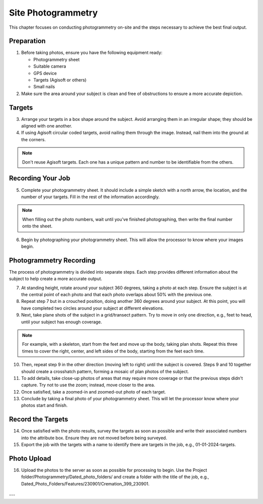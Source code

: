 
Site Photogrammetry
===================

This chapter focuses on conducting photogrammetry on-site and the steps necessary to achieve the best final output.

Preparation
------------

1. Before taking photos, ensure you have the following equipment ready: 

   * Photogrammetry sheet
   * Suitable camera
   * GPS device
   * Targets (Agisoft or others)
   * Small nails


2. Make sure the area around your subject is clean and free of obstructions to ensure a more accurate depiction.

Targets
--------

3. Arrange your targets in a box shape around the subject. Avoid arranging them in an irregular shape; they should be aligned with one another.

4. If using Agisoft circular coded targets, avoid nailing them through the image. Instead, nail them into the ground at the corners.
   |Photogrammetry_target|

.. note::
   Don't reuse Agisoft targets. Each one has a unique pattern and number to be identifiable from the others.

Recording Your Job
------------------

5. Complete your photogrammetry sheet. It should include a simple sketch with a north arrow, the location, and the number of your targets. Fill in the rest of the information accordingly. 
   |Photogrammetry_sheet|

.. note::
   When filling out the photo numbers, wait until you've finished photographing, then write the final number onto the sheet.

6. Begin by photographing your photogrammetry sheet. This will allow the processor to know where your images begin.	

Photogrammetry Recording
------------------------

The process of photogrammetry is divided into separate steps. Each step provides different information about the subject to help create a more accurate output.

7. At standing height, rotate around your subject 360 degrees, taking a photo at each step. Ensure the subject is at the central point of each photo and that each photo overlaps about 50% with the previous one.


8. Repeat step 7 but in a crouched position, doing another 360 degrees around your subject. At this point, you will have completed two circles around your subject at different elevations.


9. Next, take plane shots of the subject in a grid/transect pattern. Try to move in only one direction, e.g., feet to head, until your subject has enough coverage.

.. note::
   For example, with a skeleton, start from the feet and move up the body, taking plan shots. Repeat this three times to cover the right, center, and left sides of the body, starting from the feet each time.

10. Then, repeat step 9 in the other direction (moving left to right) until the subject is covered. Steps 9 and 10 together should create a crosshatch pattern, forming a mosaic of plan photos of the subject.


11. To add details, take close-up photos of areas that may require more coverage or that the previous steps didn't capture. Try not to use the zoom; instead, move closer to the area.


12. Once satisfied, take a zoomed-in and zoomed-out photo of each target.


13. Conclude by taking a final photo of your photogrammetry sheet. This will let the processor know where your photos start and finish.

Record the Targets
-------------------

14. Once satisfied with the photo results, survey the targets as soon as possible and write their associated numbers into the attribute box. Ensure they are not moved before being surveyed.


15. Export the job with the targets with a name to identify there are targets in the job, e.g., 01-01-2024-targets.

Photo Upload
-------------

16. Upload the photos to the server as soon as possible for processing to begin. Use the Project folder/Photogrammetry/Dated_photo_folders/ and create a folder with the title of the job, e.g., Dated_Photo_Folders/Features/230901/Cremation_399_230901.
   |Photogrammetry_file_upload|

.. |Photogrammetry_sheet| image:: ../../../_static/images/photogrammetry_common/photogrammetry_sheet_complete.png
   :width: 35em
   :height: 50em

.. |Photogrammetry_target| image:: ../../../_static/images/photogrammetry_common/photogrammetry_target.png
   :width: 15em

.. |Photogrammetry_file_upload| image:: ../../../_static/images/photogrammetry_common/photo_upload.png
   :width: 70em

---